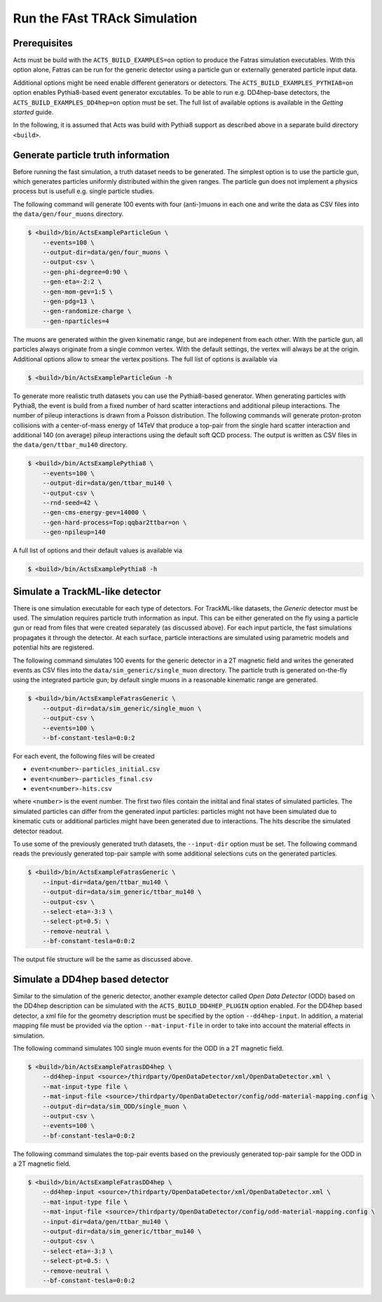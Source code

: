 .. _simulate-TrackML:

Run the FAst TRAck Simulation
=============================

Prerequisites
-------------

Acts must be build with the ``ACTS_BUILD_EXAMPLES=on`` option to produce the
Fatras simulation executables. With this option alone, Fatras can be run for
the generic detector using a particle gun or externally generated particle
input data.

Additional options might be need enable different generators or detectors.
The ``ACTS_BUILD_EXAMPLES_PYTHIA8=on`` option enables Pythia8-based event
generator excutables. To be able to run e.g. DD4hep-base detectors, the
``ACTS_BUILD_EXAMPLES_DD4hep=on`` option must be set. The full list of
available options is available in the *Getting started* guide.

In the following, it is assumed that Acts was build with Pythia8 support as
described above in a separate build directory ``<build>``.

Generate particle truth information
-----------------------------------

Before running the fast simulation, a truth dataset needs to be generated. The
simplest option is to use the particle gun, which generates particles
uniformly distributed within the given ranges. The particle gun does not
implement a physics process but is usefull e.g. single particle studies.

The following command will generate 100 events with four (anti-)muons in
each one and write the data as CSV files into the ``data/gen/four_muons``
directory.

.. code-block:: console

   $ <build>/bin/ActsExampleParticleGun \
       --events=100 \
       --output-dir=data/gen/four_muons \
       --output-csv \
       --gen-phi-degree=0:90 \
       --gen-eta=-2:2 \
       --gen-mom-gev=1:5 \
       --gen-pdg=13 \
       --gen-randomize-charge \
       --gen-nparticles=4

The muons are generated within the given kinematic range, but are indepenent
from each other. With the particle gun, all particles always originate from
a single common vertex. With the default settings, the vertex will always be
at the origin. Additional options allow to smear the vertex positions. The
full list of options is available via

.. code-block:: console

   $ <build>/bin/ActsExampleParticleGun -h

To generate more realistic truth datasets you can use the Pythia8-based
generator. When generating particles with Pythia8, the event is build from
a fixed number of hard scatter interactions and additional pileup interactions.
The number of pileup interactions is drawn from a Poisson distribution.
The following commands will generate proton-proton collisions with a
center-of-mass energy of 14TeV that produce a top-pair from the single hard
scatter interaction and additional 140 (on average) pileup interactions using
the default soft QCD process. The output is written as CSV files in the
``data/gen/ttbar_mu140`` directory.

.. code-block:: console

   $ <build>/bin/ActsExamplePythia8 \
       --events=100 \
       --output-dir=data/gen/ttbar_mu140 \
       --output-csv \
       --rnd-seed=42 \
       --gen-cms-energy-gev=14000 \
       --gen-hard-process=Top:qqbar2ttbar=on \
       --gen-npileup=140

A full list of options and their default values is available via

.. code-block:: console

   $ <build>/bin/ActsExamplePythia8 -h

Simulate a TrackML-like detector
--------------------------------

There is one simulation executable for each type of detectors. For
TrackML-like datasets, the *Generic* detector must be used. The simulation
requires particle truth information as input. This can be either generated
on the fly using a particle gun or read from files that were created
separately (as discussed above). For each input particle, the fast
simulations propagates it through the detector. At each surface, particle
interactions are simulated using parametric models and potential hits are
registered.

The following command simulates 100 events for the generic detector in a 2T
magnetic field and writes the generated events as CSV files into the
``data/sim_generic/single_muon`` directory. The particle truth is
generated on-the-fly using the integrated particle gun; by default single
muons in a reasonable kinematic range are generated.

.. code-block:: console

   $ <build>/bin/ActsExampleFatrasGeneric \
       --output-dir=data/sim_generic/single_muon \
       --output-csv \
       --events=100 \
       --bf-constant-tesla=0:0:2

For each event, the following files will be created

-   ``event<number>-particles_initial.csv``
-   ``event<number>-particles_final.csv``
-   ``event<number>-hits.csv``

where ``<number>`` is the event number. The first two files contain the
initital and final states of simulated particles. The
simulated particles can differ from the generated input particles: particles might not have been
simulated due to kinematic cuts or additional particles might have been
generated due to interactions. The hits describe the simulated detector readout.

To use some of the previously generated truth datasets, the ``--input-dir``
option must be set. The following command reads the previously generated
top-pair sample with some additional selections cuts on the generated
particles.

.. code-block:: console

   $ <build>/bin/ActsExampleFatrasGeneric \
       --input-dir=data/gen/ttbar_mu140 \
       --output-dir=data/sim_generic/ttbar_mu140 \
       --output-csv \
       --select-eta=-3:3 \
       --select-pt=0.5: \
       --remove-neutral \
       --bf-constant-tesla=0:0:2 

The output file structure will be the same as discussed above.

Simulate a DD4hep based detector
--------------------------------

Similar to the simulation of the generic detector, another example detector called *Open Data Detector* (ODD) based on the DD4hep description can be simulated with the ``ACTS_BUILD_DD4HEP_PLUGIN`` option enabled. For the DD4hep based detector, a xml file for the geometry description must be specified by the option ``--dd4hep-input``. In addition, a material mapping file must be provided via the option ``--mat-input-file`` in order to take into account the material effects in simulation. 

The following command simulates 100 single muon events for the ODD in a 2T magnetic field.

.. code-block:: console

   $ <build>/bin/ActsExampleFatrasDD4hep \
       --dd4hep-input <source>/thirdparty/OpenDataDetector/xml/OpenDataDetector.xml \ 
       --mat-input-type file \
       --mat-input-file <source>/thirdparty/OpenDataDetector/config/odd-material-mapping.config \
       --output-dir=data/sim_ODD/single_muon \
       --output-csv \
       --events=100 \
       --bf-constant-tesla=0:0:2

The following command simulates the top-pair events based on the previously generated
top-pair sample for the ODD in a 2T magnetic field.

.. code-block:: console

   $ <build>/bin/ActsExampleFatrasDD4hep \
       --dd4hep-input <source>/thirdparty/OpenDataDetector/xml/OpenDataDetector.xml \ 
       --mat-input-type file \
       --mat-input-file <source>/thirdparty/OpenDataDetector/config/odd-material-mapping.config \
       --input-dir=data/gen/ttbar_mu140 \
       --output-dir=data/sim_generic/ttbar_mu140 \
       --output-csv \
       --select-eta=-3:3 \
       --select-pt=0.5: \
       --remove-neutral \
       --bf-constant-tesla=0:0:2
